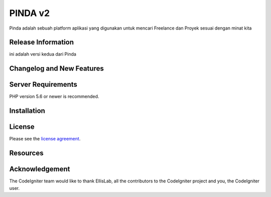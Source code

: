 ###################
PINDA v2
###################

Pinda adalah sebuah platform aplikasi yang digunakan untuk mencari Freelance dan Proyek sesuai dengan minat kita

*******************
Release Information
*******************

ini adalah versi kedua dari Pinda

**************************
Changelog and New Features
**************************



*******************
Server Requirements
*******************

PHP version 5.6 or newer is recommended.


************
Installation
************

*******
License
*******

Please see the `license
agreement <https://github.com/bcit-ci/CodeIgniter/blob/develop/user_guide_src/source/license.rst>`_.

*********
Resources
*********



***************
Acknowledgement
***************

The CodeIgniter team would like to thank EllisLab, all the
contributors to the CodeIgniter project and you, the CodeIgniter user.
